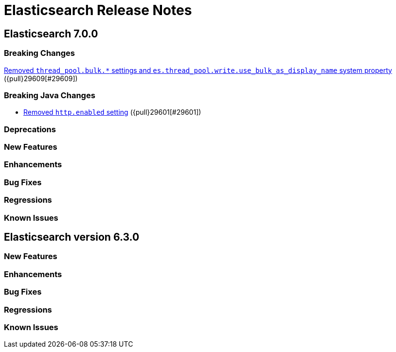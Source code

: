 // Use these for links to issue and pulls. Note issues and pulls redirect one to
// each other on Github, so don't worry too much on using the right prefix.
// :issue: https://github.com/elastic/elasticsearch/issues/
// :pull: https://github.com/elastic/elasticsearch/pull/

= Elasticsearch Release Notes

== Elasticsearch 7.0.0

=== Breaking Changes

<<write-thread-pool-fallback, Removed `thread_pool.bulk.*` settings and
`es.thread_pool.write.use_bulk_as_display_name` system property>> ({pull}29609[#29609])

=== Breaking Java Changes

* <<remove-http-enabled, Removed `http.enabled` setting>> ({pull}29601[#29601])

=== Deprecations

=== New Features

=== Enhancements

=== Bug Fixes

=== Regressions

=== Known Issues

== Elasticsearch version 6.3.0

=== New Features

=== Enhancements

=== Bug Fixes

=== Regressions

=== Known Issues


